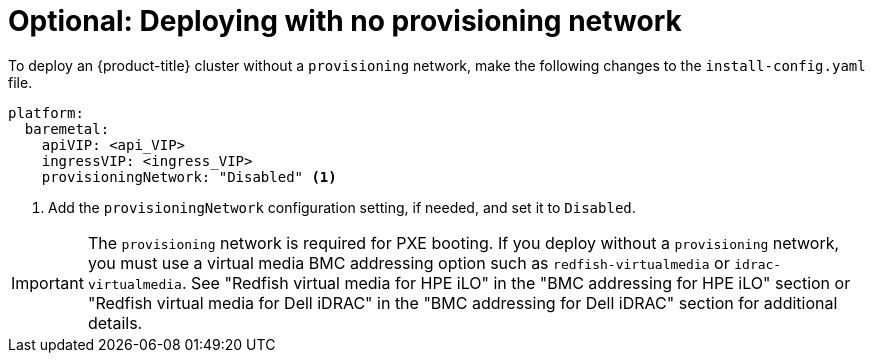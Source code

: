 // This is included in the following assemblies:
//
// ipi-install-configuration-files.adoc

:_content-type: PROCEDURE
[id='modifying-install-config-for-no-provisioning-network_{context}']
= Optional: Deploying with no provisioning network

To deploy an {product-title} cluster without a `provisioning` network, make the following changes to the `install-config.yaml` file.

[source,yaml]
----
platform:
  baremetal:
    apiVIP: <api_VIP>
    ingressVIP: <ingress_VIP>
    provisioningNetwork: "Disabled" <1>
----

<1> Add the `provisioningNetwork` configuration setting, if needed, and set it to `Disabled`.

[IMPORTANT]
====
The `provisioning` network is required for PXE booting. If you deploy without a `provisioning` network, you must use a virtual media BMC addressing option such as `redfish-virtualmedia` or `idrac-virtualmedia`. See "Redfish virtual media for HPE iLO" in the "BMC addressing for HPE iLO" section or "Redfish virtual media for Dell iDRAC" in the "BMC addressing for Dell iDRAC" section for additional details.
====
